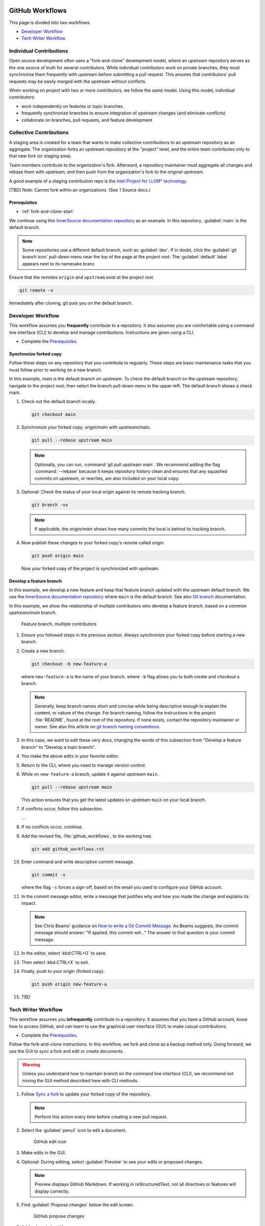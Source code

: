  .. _github_workflows:

GitHub Workflows
################

This page is divided into two workflows:

* `Developer Workflow`_
* `Tech Writer Workflow`_

Individual Contributions
************************

Open source development often uses a "fork-and-clone" development model, where an upstream repository serves as the one source of truth for several contributors.  While individual contributors work on private branches, they must synchronize them frequently with upstream before submitting a pull request. This ensures that contributors\' pull requests may be easily merged with the upstream without conflicts.

When working on project with two or more contributors, we follow the same model.  Using this model, individual contributors:

* work independently on features or topic branches
* frequently synchronize branches to ensure integration of upstream changes (and eliminate conflicts)
* collaborate on branches, pull requests, and feature development

Collective Contributions
************************

A staging area is created for a team that wants to make collective contributions to an upstream repository as an aggregate.  The organization forks an upstream repository at the "project" level, and the entire team contributes only to that new fork (or staging area).

Team members contribute to the organization\'s fork. Afterward, a repository maintainer must aggregate all changes and rebase them with upstream; and then push from the organization\'s fork to the original upstream.

A good example of a staging contribution repo is the `Intel Project for LLVM* technology`_.

[TBD] Note: Cannot fork within an organizations. (See 1 Source docs.)

Prerequisites
=============

* :ref:`fork-and-clone-start`

We continue using this `InnerSource documentation repository`_ as an example.
In this repository, :guilabel:`main` is the default branch.

.. note::
   Some repositories use a different default branch, such as :guilabel:`dev`. If in doubt, click the :guilabel:`git branch icon` pull-down menu near the top of the page at the project root. The :guilabel:`default` label appears next to its namesake branc

Ensure that the remotes ``origin`` and ``upstream`` exist at the project root.

.. code-block:: bash

   git remote -v

Immediately after cloning, git puts you on the default branch.

Developer Workflow
******************

This workflow assumes you **frequently** contribute to a repository. It also assumes you are comfortable using a command line interface (CLI) to develop and manage contributions. Instructions are given using a CLI.

* Complete the `Prerequisites`_.

.. _synchronize-forked-copy:

Synchronize forked copy
=======================

Follow these steps on any repository that you contribute to regularly.
These steps are basic maintenance tasks that you must follow prior to working on a new branch.

In this example, `main` is the default branch on upstream. To check the default branch on the upstream repository, navigate to the project root; then select the branch pull-down menu in the upper-left. The default branch shows a check mark.

#. Check out the default branch locally.

   .. code-block:: bash

      git checkout main

#. Synchronize your forked copy, `origin/main` with `upstream/main`.

   .. code-block:: bash

      git pull --rebase upstream main

   .. note::

      Optionally, you can run, :command:`git pull upstream main`. We recommend adding the flag :command:`--rebase` because it keeps repository history clean and ensures that any squashed commits on upstream, or rewrites, are also included on your local copy.

#. Optional: Check the status of your local origin against its remote
   tracking branch.

   .. code-block:: bash

      git branch -vv

   .. note::

      If applicable, the `origin/main` shows how many commits the local is behind its tracking branch.

#. Now publish these changes to your forked copy'\s remote called `origin`.

   .. code-block:: bash

      git push origin main

   Now your forked copy of the project is synchronized with upstream.

Develop a feature branch
========================

In this example, we develop a new feature and keep that feature branch updated with the upstream default branch. We use the `InnerSource documentation repository`_ where ``main`` is the default branch.
See also `Git branch`_ documentation.


In this example, we show the relationship of multiple contributors who develop a feature branch, based on a common `upstream/main` branch.

.. figure:: /_figures/multiple-contributors-branch.png
   :alt: Feature branch, multiple contributors

   Feature branch, multiple contributors

#. Ensure you followed steps in the previous section. Always synchronize your forked copy before starting a new branch.

#. Create a new branch.

   .. code-block:: bash

      git checkout -b new-feature-a

   where ``new-feature-a`` is the name of your branch.
   where ``-b`` flag allows you to both *create* and *checkout* a branch.

   .. note::

      Generally, keep branch names short and concise while being descriptive enough to explain the content, or nature of the change. For branch naming, follow the instructions in the project :file:`README`, found at the root of the repository. If none exists, contact the repository maintainer or owner. See also this article on `git branch naming conventions`_.

#. In this case, we want to edit these very docs, changing the words of this
   subsection from "Develop a feature branch" to "Develop a topic branch".

#. You make the above edits in your favorite editor.

#. Return to the CLI, where you need to manage version control.

#. While on ``new-feature-a`` branch, update it against upstream ``main``.

   .. code-block:: bash

      git pull --rebase upstream main

   This action ensures that you get the latest updates on upstream ``main`` on your local branch.

#. If conflicts occur, follow this subsection.

   ...

#. If no conflicts occur, continue.

#. Add the revised file, :file:`github_workflows`, to the working tree.

   .. code-block:: bash

      git add github_workflows.rst

#. Enter command and write descriptive commit message.

   .. code-block:: bash

      git commit -s

   where the flag ``-s`` forces a sign-off, based on the email you used to configure your GitHub account.

#. In the commit message editor, write a message that justifies why and how
   you made the change and explains its impact.

   .. note::

      See Chris Beams\' guidance on `How to write a Git Commit Message`_.
      As Beams suggests, the commit message should answer: "If applied, this commit will..." The answer to that question is your commit message.

#. In the editor, select :kbd:CTRL+O` to save.

#. Then select :kbd:CTRL+X` to exit.

#. Finally, push to your origin (forked copy).

   .. code-block:: bash

      git push origin new-feature-a

#. TBD

Tech Writer Workflow
********************

This workflow assumes you **infrequently** contribute to a repository. It  assumes that you have a GitHub account, know how to access GitHub, and can learn to use the graphical user interface (GUI) to make casual contributions.

* Complete the `Prerequisites`_.

Follow the fork-and-clone instructions. In this workflow, we fork and clone as a backup method only. Going forward, we use the GUI to sync a fork and edit or create documents.

.. warning::
   Unless you understand how to maintain branch on the command line interface (CLI), we recommend not mixing the GUI method described here with CLI methods.


#. Follow `Sync a fork`_ to update your forked copy of the repository.

   .. note::
      Perform this action every time before creating a new pull request.

#. Select the :guilabel:`pencil` icon to edit a document.

   .. figure:: /_figures/tech-writer-gui-edit.png
      :alt: GitHub edit icon

      GitHub edit icon

#. Make edits in the GUI.

#. Optional: During editing, select :guilabel:`Preview` to see your edits or
   proposed changes.

   .. note::
      Preview displays GitHub Markdown. If working in reStructuredText, not all directives or features will display correctly.

#. Find :guilabel:`Propose changes` below the edit screen.

   .. figure:: /_figures/tech-writer-gui-propose-changes.png
      :alt: GitHub propose changes

      GitHub propose changes

#. Add a descriptive title.

#. In the commit message editor, write a message that justifies why and how
   you made the change and explains its impact.

   .. note::

      See Chris Beams\'s guidance on `How to write a Git Commit Message`_.
      As Beams suggests, the commit message should answer: "If applied, this commit will..." The answer to that question is your commit message.

#. Press :guilabel:`Propose changes`.

#. In :guilabel:`Comparing changes`, select :guilabel:`Create pull request`.
   If desired, revise the commit message now.

   Your pull request now appears in the :guilabel:`Pull requests` tab of the repository. Pull requests are visible to others unless a repository is marked private.

#. Follow these guidelines, depending on how contributions are
   managed in the repository. A README, at the repository root, should include a contribution guide.

   a. Select a :guilabel:`Reviewer`. In some cases, this may not be
      necessary. Repository maintainers are automatically notified of your pull request and will review it.

   #. Select :guilabel:`Labels`, and apply an appropriate one. In some cases,
      this may not be necessary. Repository maintainers are automatically notified of your pull request and will assign an appropriate label.

#. Optional: If desired, in the pull request :guilabel:`Write` tab,
   type :guilabel:`@`, followed by the user\'s GitHub name, to request feedback.

#. Reviewers may request changes in the :guilabel:`Conversations` tab or
   the :guilabel:`Files changed` tab.  In either case, respond to individual comments after you make changes that address Reviewer requests.

   .. note::
      While it\'s not necessary to respond to every individual comment, include at least one. Your response automatically generates a push notification to any GitHub user who participates in the pull request. Find more details in `GitHub push notifications`_.

#. After your pull request is merged, repeat the first step above
   to sync your forked copy.


.. _Sync a fork: https://docs.github.com/en/pull-requests/collaborating-with-pull-requests/working-with-forks/syncing-a-fork

.. _GitHub push notifications: https://docs.github.com/en/account-and-profile/managing-subscriptions-and-notifications-on-github/setting-up-notifications/configuring-notifications

.. _Intel Project for LLVM* technology: https://github.com/intel/llvm
.. _InnerSource documentation repository: https://github.com/intel-innersource/documentation.practices.innersource

.. _git branch naming conventions: https://codingsight.com/git-branching-naming-convention-best-practices/

.. _How to write a Git Commit Message: https://chris.beams.io/posts/git-commit/

.. _Git branch: https://git-scm.com/docs/git-branch